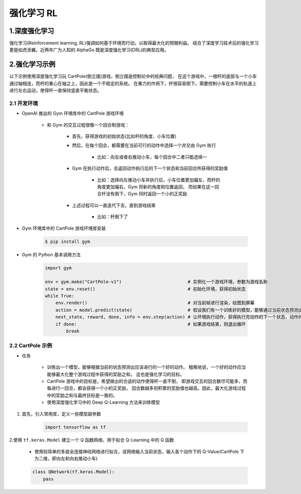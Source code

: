 
强化学习 RL
===================

1.深度强化学习
----------------------------------

强化学习(Reinforcement learning, RL)强调如何基于环境而行动，以取得最大化的预期利益。
结合了深度学习技术后的强化学习更是如虎添翼。近两年广为人知的 AlphaGo 既是深度强化学习(DRL)的典型应用。

2.强化学习示例
----------------------------------

以下示例使用深度强化学习玩 CartPole(倒立摆)游戏，倒立摆是控制论中的经典问题，
在这个游戏中，一根杆的底部与一个小车通过轴相连，而杆的重心在轴之上，因此是一个不稳定的系统。
在重力的作用下，杆很容易倒下。需要控制小车在水平的轨道上进行左右运动，使得杆一直保持竖直平衡状态。

2.1 开发环境
~~~~~~~~~~~~~~~~~~~~~~~~~~~~~~~~~~

- OpenAI 推出的 Gym 环境库中的 CartPole 游戏环境

    - 和 Gym 的交互过程很像一个回合制游戏：
        
        - 首先，获得游戏的初始状态(比如杆的角度、小车位置)

        - 然后，在每个回合，都需要在当前可行的动作中选择一个并交由 Gym 执行

            - 比如：向左或者右推动小车，每个回合中二者只能选择一

        - Gym 在执行动作后，会返回动作执行后的下一个状态和当前回合所获得的奖励值

            - 比如：选择向左推动小车并执行后，小车位置更加偏左，而杆的角度更加偏右，Gym 将新的角度和位置返回，
              而如果在这一回合杆没有倒下，Gym 同时返回一个小的正奖励
        
        - 上述过程可以一直迭代下去，直到游戏结束

            - 比如：杆倒下了

- Gym 环境库中的 CartPole 游戏环境库安装

    .. code-block:: shell

        $ pip install gym

- Gym 的 Python 基本调用方法

    .. code-block:: python

        import gym

        env = gym.make("CartPole-v1")                         # 实例化一个游戏环境，参数为游戏名称
        state = env.reset()                                   # 初始化环境，获得初始状态
        while True:
            env.render()                                      # 对当前帧进行渲染，绘图到屏幕
            action = model.predict(state)                     # 假设我们有一个训练好的模型，能够通过当前状态预测出这时应该进行的动作
            next_state, reward, done, info = env.step(action) # 让环境执行动作，获得执行完动作的下一个状态，动作的奖励，游戏是否一结束以及额外信息
            if done:                                          # 如果游戏结束，则退出循环
                break

2.2 CartPole 示例
~~~~~~~~~~~~~~~~~~~~~~~~~~~~~~~~~~

- 任务

    - 训练出一个模型，能够根据当前的状态预测出应该进行的一个好的动作。
      粗略地说，一个好的动作应当能够最大化整个游戏过程中获得的奖励之和，
      这也是强化学习的目标。

    - CartPole 游戏中的目标是，希望做出的合适的动作使得杆一直不倒，
      即游戏交互的回合数尽可能多，而每进行一回合，都会获得一个小的正奖励，
      回合数越多则积累的奖励值也越高。因此，最大化游戏过程中的奖励之和与最终目标是一致的。

    - 使用深度强化学习中的 Deep Q-Learning 方法来训练模型

1. 首先，引入常用库，定义一些模型超参数

    .. code-block:: python
    
        import tensorflow as tf

2.使用 ``tf.keras.Model`` 建立一个 Q 函数网络，用于拟合 Q-Learning 中的 Q 函数

    - 使用较简单的多层全连接神经网络进行拟合，该网络输入当前状态，输入各个动作下的 Q-Value(CartPole 下为二维，即向左和向右推动小车)

    .. code-block:: python

        class QNetwork(tf.keras.Model):
            pass

